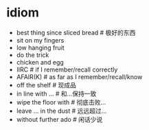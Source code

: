 * idiom
- best thing since sliced bread # 极好的东西
- sit on my fingers
- low hanging fruit
- do the trick
- chicken and egg
- IIRC # if I remember/recall correctly
- AFAIR(K) # as far as I remember/recall/know
- off the shelf # 现成品
- in line with ... # 和...保持一致
- wipe the floor with # 彻底击败...
- leave ... in the dust # 远远超过...
- without further ado # 闲话少说
